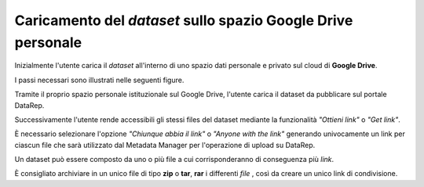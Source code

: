 .. Caricamento del dataset sullo spazio Google Drive personale:

Caricamento del *dataset* sullo spazio **Google Drive** personale
-----------------------------------------------------------------

Inizialmente l'utente carica il *dataset* all'interno di uno spazio dati
personale e privato sul cloud di **Google Drive**.

I passi necessari sono illustrati nelle seguenti figure.

Tramite il proprio spazio personale istituzionale sul Google Drive, l'utente
carica il dataset da pubblicare sul portale DataRep.

.. image:: assets/pictures/2.png
   :align: center

Successivamente l'utente rende accessibili gli stessi files del dataset mediante
la funzionalità *"Ottieni link"* o *"Get link"*.

.. image:: assets/pictures/3.png
   :align: center

È necessario selezionare l'opzione *"Chiunque abbia il link"* o *"Anyone with the
link"* generando univocamente un link per ciascun file che sarà utilizzato dal
Metadata Manager per l'operazione di upload su DataRep.

.. image:: assets/pictures/4.png
   :align: center

Un dataset può essere composto da uno o più file a cui corrisponderanno di
conseguenza più *link*.

È consigliato archiviare in un unico file di tipo **zip** o **tar**, **rar** i
differenti *file* , così da creare un unico link di condivisione.
